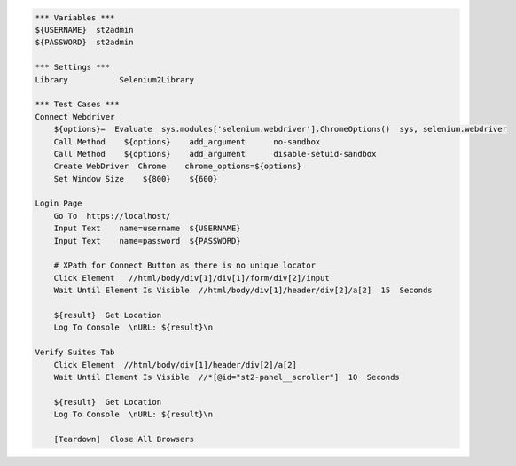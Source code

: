 .. code:: robotframework

    *** Variables ***
    ${USERNAME}  st2admin
    ${PASSWORD}  st2admin

    *** Settings ***
    Library           Selenium2Library

    *** Test Cases ***
    Connect Webdriver
        ${options}=  Evaluate  sys.modules['selenium.webdriver'].ChromeOptions()  sys, selenium.webdriver
        Call Method    ${options}    add_argument      no-sandbox
        Call Method    ${options}    add_argument      disable-setuid-sandbox
        Create WebDriver  Chrome    chrome_options=${options}
        Set Window Size    ${800}    ${600}

    Login Page
        Go To  https://localhost/
        Input Text    name=username  ${USERNAME}
        Input Text    name=password  ${PASSWORD}

        # XPath for Connect Button as there is no unique locator
        Click Element   //html/body/div[1]/div[1]/form/div[2]/input
        Wait Until Element Is Visible  //html/body/div[1]/header/div[2]/a[2]  15  Seconds

        ${result}  Get Location
        Log To Console  \nURL: ${result}\n

    Verify Suites Tab
        Click Element  //html/body/div[1]/header/div[2]/a[2]
        Wait Until Element Is Visible  //*[@id="st2-panel__scroller"]  10  Seconds

        ${result}  Get Location
        Log To Console  \nURL: ${result}\n

        [Teardown]  Close All Browsers

